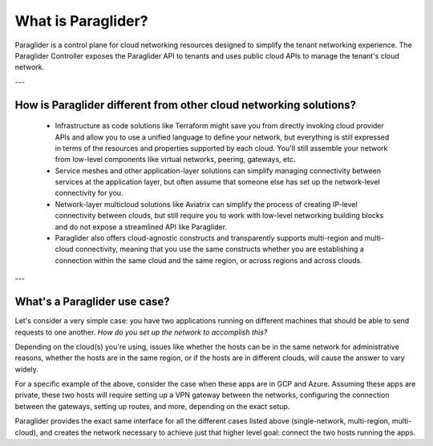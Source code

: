 .. _whatisparaglider:

What is Paraglider?
-------------------

Paraglider is a control plane for cloud networking resources designed to simplify the tenant networking experience. 
The Paraglider Controller exposes the Paraglider API to tenants and uses public cloud APIs to manage the tenant's cloud network.

---

How is Paraglider different from other cloud networking solutions?
^^^^^^^^^^^^^^^^^^^^^^^^^^^^^^^^^^^^^^^^^^^^^^^^^^^^^^^^^^^^^^^^^^^

 * Infrastructure as code solutions like Terraform might save you from directly invoking cloud provider APIs and allow you to use a unified language to define your network, but everything is still expressed in terms of the resources and properties supported by each cloud. You'll still assemble your network from low-level components like virtual networks, peering, gateways, etc.
 * Service meshes and other application-layer solutions can simplify managing connectivity between services at the application layer, but often assume that someone else has set up the network-level connectivity for you.
 * Network-layer multicloud solutions like Aviatrix can simplify the process of creating IP-level connectivity between clouds, but still require you to work with low-level networking building blocks and do not expose a streamlined API like Paraglider.
 * Paraglider also offers cloud-agnostic constructs and transparently supports multi-region and multi-cloud connectivity, meaning that you use the same constructs whether you are establishing a connection within the same cloud and the same region, or across regions and across clouds.

---

What's a Paraglider use case?
^^^^^^^^^^^^^^^^^^^^^^^^^^^^^^^
Let's consider a very simple case: you have two applications running on different machines that should be able to send requests to one another. 
*How do you set up the network to accomplish this?*

Depending on the cloud(s) you're using, issues like whether the hosts can be in the same network for administrative reasons, whether the hosts are in the same region, or if the hosts are in different clouds, will cause the answer to vary widely.

For a specific example of the above, consider the case when these apps are in GCP and Azure. 
Assuming these apps are private, these two hosts will require setting up a VPN gateway between the networks, configuring the connection between the gateways, setting up routes, and more, depending on the exact setup. 

Paraglider provides the exact same interface for all the different cases listed above (single-network, multi-region, multi-cloud), and creates the network necessary to achieve just that higher level goal: connect the two hosts running the apps.
